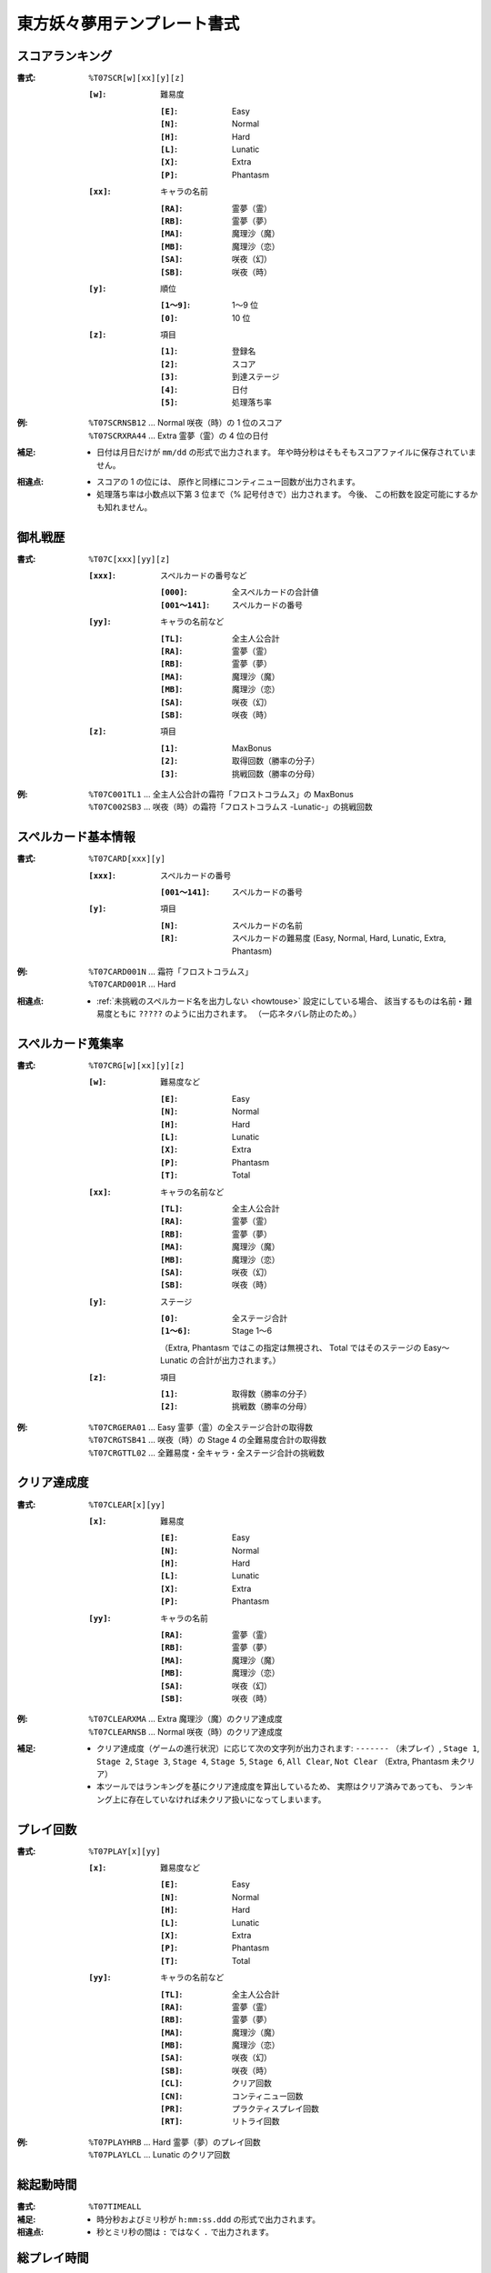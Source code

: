 .. _Th07Formats:

東方妖々夢用テンプレート書式
============================

.. _T07SCR:

スコアランキング
----------------

:書式: ``%T07SCR[w][xx][y][z]``

    :``[w]``: 難易度

        :``[E]``: Easy
        :``[N]``: Normal
        :``[H]``: Hard
        :``[L]``: Lunatic
        :``[X]``: Extra
        :``[P]``: Phantasm

    :``[xx]``: キャラの名前

        :``[RA]``: 霊夢（霊）
        :``[RB]``: 霊夢（夢）
        :``[MA]``: 魔理沙（魔）
        :``[MB]``: 魔理沙（恋）
        :``[SA]``: 咲夜（幻）
        :``[SB]``: 咲夜（時）

    :``[y]``: 順位

        :``[1～9]``: 1～9 位
        :``[0]``:    10 位

    :``[z]``: 項目

        :``[1]``: 登録名
        :``[2]``: スコア
        :``[3]``: 到達ステージ
        :``[4]``: 日付
        :``[5]``: 処理落ち率

:例:
    | ``%T07SCRNSB12`` ... Normal 咲夜（時）の 1 位のスコア
    | ``%T07SCRXRA44`` ... Extra 霊夢（霊）の 4 位の日付

:補足:
    - 日付は月日だけが ``mm/dd`` の形式で出力されます。
      年や時分秒はそもそもスコアファイルに保存されていません。

:相違点:
    - スコアの 1 の位には、 原作と同様にコンティニュー回数が出力されます。
    - 処理落ち率は小数点以下第 3 位まで（% 記号付きで）出力されます。
      今後、 この桁数を設定可能にするかも知れません。

.. _T07C:

御札戦歴
--------

:書式: ``%T07C[xxx][yy][z]``

    :``[xxx]``: スペルカードの番号など

        :``[000]``:      全スペルカードの合計値
        :``[001～141]``: スペルカードの番号

    :``[yy]``: キャラの名前など

        :``[TL]``: 全主人公合計
        :``[RA]``: 霊夢（霊）
        :``[RB]``: 霊夢（夢）
        :``[MA]``: 魔理沙（魔）
        :``[MB]``: 魔理沙（恋）
        :``[SA]``: 咲夜（幻）
        :``[SB]``: 咲夜（時）

    :``[z]``: 項目

        :``[1]``: MaxBonus
        :``[2]``: 取得回数（勝率の分子）
        :``[3]``: 挑戦回数（勝率の分母）

:例:
    | ``%T07C001TL1``
      ... 全主人公合計の霜符「フロストコラムス」の MaxBonus
    | ``%T07C002SB3``
      ... 咲夜（時）の霜符「フロストコラムス -Lunatic-」の挑戦回数

.. _T07CARD:

スペルカード基本情報
--------------------

:書式: ``%T07CARD[xxx][y]``

    :``[xxx]``: スペルカードの番号

        :``[001～141]``: スペルカードの番号

    :``[y]``: 項目

        :``[N]``: スペルカードの名前
        :``[R]``: スペルカードの難易度
                  (Easy, Normal, Hard, Lunatic, Extra, Phantasm)

:例:
    | ``%T07CARD001N`` ... 霜符「フロストコラムス」
    | ``%T07CARD001R`` ... Hard

:相違点:
    - :ref:`未挑戦のスペルカード名を出力しない <howtouse>` 設定にしている場合、
      該当するものは名前・難易度ともに ``?????`` のように出力されます。
      （一応ネタバレ防止のため。）

.. _T07CRG:

スペルカード蒐集率
------------------

:書式: ``%T07CRG[w][xx][y][z]``

    :``[w]``: 難易度など

        :``[E]``: Easy
        :``[N]``: Normal
        :``[H]``: Hard
        :``[L]``: Lunatic
        :``[X]``: Extra
        :``[P]``: Phantasm
        :``[T]``: Total

    :``[xx]``: キャラの名前など

        :``[TL]``: 全主人公合計
        :``[RA]``: 霊夢（霊）
        :``[RB]``: 霊夢（夢）
        :``[MA]``: 魔理沙（魔）
        :``[MB]``: 魔理沙（恋）
        :``[SA]``: 咲夜（幻）
        :``[SB]``: 咲夜（時）

    :``[y]``: ステージ

        :``[0]``:    全ステージ合計
        :``[1～6]``: Stage 1～6

        （Extra, Phantasm ではこの指定は無視され、 Total ではそのステージの
        Easy～Lunatic の合計が出力されます。）

    :``[z]``: 項目

        :``[1]``: 取得数（勝率の分子）
        :``[2]``: 挑戦数（勝率の分母）

:例:
    | ``%T07CRGERA01`` ... Easy 霊夢（霊）の全ステージ合計の取得数
    | ``%T07CRGTSB41`` ... 咲夜（時）の Stage 4 の全難易度合計の取得数
    | ``%T07CRGTTL02`` ... 全難易度・全キャラ・全ステージ合計の挑戦数

.. _T07CLEAR:

クリア達成度
------------

:書式: ``%T07CLEAR[x][yy]``

    :``[x]``: 難易度

        :``[E]``: Easy
        :``[N]``: Normal
        :``[H]``: Hard
        :``[L]``: Lunatic
        :``[X]``: Extra
        :``[P]``: Phantasm

    :``[yy]``: キャラの名前

        :``[RA]``: 霊夢（霊）
        :``[RB]``: 霊夢（夢）
        :``[MA]``: 魔理沙（魔）
        :``[MB]``: 魔理沙（恋）
        :``[SA]``: 咲夜（幻）
        :``[SB]``: 咲夜（時）

:例:
    | ``%T07CLEARXMA`` ... Extra 魔理沙（魔）のクリア達成度
    | ``%T07CLEARNSB`` ... Normal 咲夜（時）のクリア達成度

:補足:
    - クリア達成度（ゲームの進行状況）に応じて次の文字列が出力されます:
      ``-------`` （未プレイ）, ``Stage 1``, ``Stage 2``, ``Stage 3``,
      ``Stage 4``, ``Stage 5``, ``Stage 6``, ``All Clear``, ``Not Clear``
      （Extra, Phantasm 未クリア）
    - 本ツールではランキングを基にクリア達成度を算出しているため、
      実際はクリア済みであっても、
      ランキング上に存在していなければ未クリア扱いになってしまいます。

.. _T07PLAY:

プレイ回数
----------

:書式: ``%T07PLAY[x][yy]``

    :``[x]``: 難易度など

        :``[E]``: Easy
        :``[N]``: Normal
        :``[H]``: Hard
        :``[L]``: Lunatic
        :``[X]``: Extra
        :``[P]``: Phantasm
        :``[T]``: Total

    :``[yy]``: キャラの名前など

        :``[TL]``: 全主人公合計
        :``[RA]``: 霊夢（霊）
        :``[RB]``: 霊夢（夢）
        :``[MA]``: 魔理沙（魔）
        :``[MB]``: 魔理沙（恋）
        :``[SA]``: 咲夜（幻）
        :``[SB]``: 咲夜（時）
        :``[CL]``: クリア回数
        :``[CN]``: コンティニュー回数
        :``[PR]``: プラクティスプレイ回数
        :``[RT]``: リトライ回数

:例:
    | ``%T07PLAYHRB`` ... Hard 霊夢（夢）のプレイ回数
    | ``%T07PLAYLCL`` ... Lunatic のクリア回数

.. _T07TIMEALL:

総起動時間
----------

:書式:   ``%T07TIMEALL``
:補足:   - 時分秒およびミリ秒が ``h:mm:ss.ddd`` の形式で出力されます。
:相違点: - 秒とミリ秒の間は ``:`` ではなく ``.`` で出力されます。

.. _T07TIMEPLY:

総プレイ時間
------------

:書式:   ``%T07TIMEPLY``
:補足:   - 時分秒およびミリ秒が ``h:mm:ss.ddd`` の形式で出力されます。
:相違点: - 秒とミリ秒の間は ``:`` ではなく ``.`` で出力されます。

.. _T07PRAC:

プラクティススコア
------------------

:書式: ``%T07PRAC[w][xx][y][z]``

    :``[w]``: 難易度

        :``[E]``: Easy
        :``[N]``: Normal
        :``[H]``: Hard
        :``[L]``: Lunatic

    :``[xx]``: キャラの名前

        :``[RA]``: 霊夢（霊）
        :``[RB]``: 霊夢（夢）
        :``[MA]``: 魔理沙（魔）
        :``[MB]``: 魔理沙（恋）
        :``[SA]``: 咲夜（幻）
        :``[SB]``: 咲夜（時）

    :``[y]``: ステージ

        :``[1～6]``: Stage 1～6

    :``[z]``: 項目

        :``[1]``: スコア
        :``[2]``: プレイ回数

:例:
    | ``%T07PRACESB11`` ... Easy 咲夜（時）の Stage 1 のプラクティススコア
    | ``%T07PRACNRA42`` ... Normal 霊夢（霊）の Stage 4 のプラクティスプレイ回数

:相違点:
    - このテンプレート書式は本ツール独自のものです。
